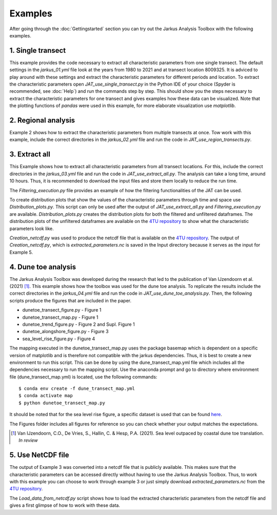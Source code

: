 Examples
----------

After going through the :doc:`Gettingstarted` section you can try out the Jarkus Analysis Toolbox with the following examples. 

1. Single transect
====================
This example provides the code necessary to extract all characteristic parameters from one single transect. The default settings in the `jarkus_01.yml` file  look at the years from 1980 to 2021 and at transect location 8009325. It is adviced to play around with these settings and extract the characteristic parameters for different periods and location. To extract the characteristic parameters open `JAT_use_single_transect.py` in the Python IDE of your choice (Spyder is recommended, see :doc:`Help`) and run the commands step by step. This should show you the steps necessary to extract the characteristic parameters for one transect and gives examples how these data can be visualized. Note that the plotting functions of `pandas` were used in this example, for more elaborate visualization use `matplotlib`.


2. Regional analysis
=====================
Example 2 shows how to extract the characteristic parameters from multiple transects at once. Tow work with this example, include the correct directories in the `jarkus_02.yml` file and run the code in `JAT_use_region_transects.py`.


3. Extract all
===============
This Example shows how to extract all characteristic parameters from all transect locations. For this, include the correct directories in the `jarkus_03.yml` file and run the code in `JAT_use_extract_all.py`. The analysis can take a long time, around 10 hours. Thus, it is recommended to download the input files and store them locally to reduce the run time. 

The `Filtering_execution.py` file provides an example of how the filtering functionalities of the JAT can be used. 

To create distribution plots that show the values of the characteristic parameters through time and space use `Distribution_plots.py`. This script can only be used after the output of `JAT_use_extract_all.py` and `Filtering_execution.py` are available. `Distribution_plots.py` creates the distribution plots for both the filtered and unfiltered dataframes. The distribution plots of the unfiltered dataframes are available on the `4TU repository`_ to show what the characteristic parameters look like.

`Creation_netcdf.py` was used to produce the netcdf file that is available on the `4TU repository`_. The output of `Creation_netcdf.py`, which is `extracted_parameters.nc` is saved in the Input directory because it serves as the input for Example 5.


4. Dune toe analysis
====================
The Jarkus Analysis Toolbox was developed during the research that led to the publication of Van IJzendoorn et al. (2021) [#IJz]_. This example shows how the toolbox was used for the dune toe analysis. To replicate the results include the correct directories in the `jarkus_04.yml` file and run the code in `JAT_use_dune_toe_analysis.py`. Then, the following scripts produce the figures that are included in the paper.

* dunetoe_transect_figure.py - Figure 1
* dunetoe_transect_map.py - Figure 1
* dunetoe_trend_figure.py - Figure 2 and Supl. Figure 1
* dunetoe_alongshore_figure.py - Figure 3
* sea_level_rise_figure.py - Figure 4

The mapping executed in the dunetoe_transect_map.py uses the package basemap which is dependent on a specific version of matplotlib and is therefore not compatible with the jarkus dependencies. Thus, it is best to create a new environment to run this script. This can be done by using the dune_transect_map.yml file which includes all the dependencies necessary to run the mapping script. Use the anaconda prompt and go to directory where environment file (dune_transect_map.yml) is located, use the following commands::

$ conda env create -f dune_transect_map.yml
$ conda activate map
$ python dunetoe_transect_map.py

It should be noted that for the sea level rise figure, a specific dataset is used that can be found `here`_. 

The Figures folder includes all figures for reference so you can check whether your output matches the expectations.

.. _here: https://www.clo.nl/indicatoren/nl022910-zeespiegelstand-nederland-en-mondiaal

.. [#IJz] Van IJzendoorn, C.O., De Vries, S., Hallin, C. & Hesp, P.A. (2021). Sea level outpaced by coastal dune toe translation. `In review`


5. Use NetCDF file
====================
The output of Example 3 was converted into a netcdf file that is publicly available. This makes sure that the characteristic parameters can be accessed directly without having to use the Jarkus Analysis Toolbox. Thus, to work with this example you can choose to work through example 3 or just simply download `extracted_parameters.nc` from the `4TU repository`_.  

The `Load_data_from_netcdf.py` script shows how to load the extracted characteristic parameters from the netcdf file and gives a first glimpse of how to work with these data. 


.. _4TU repository: https://doi.org/10.4121/14514213
.. _repository: https://doi.org/10.4121/14514213